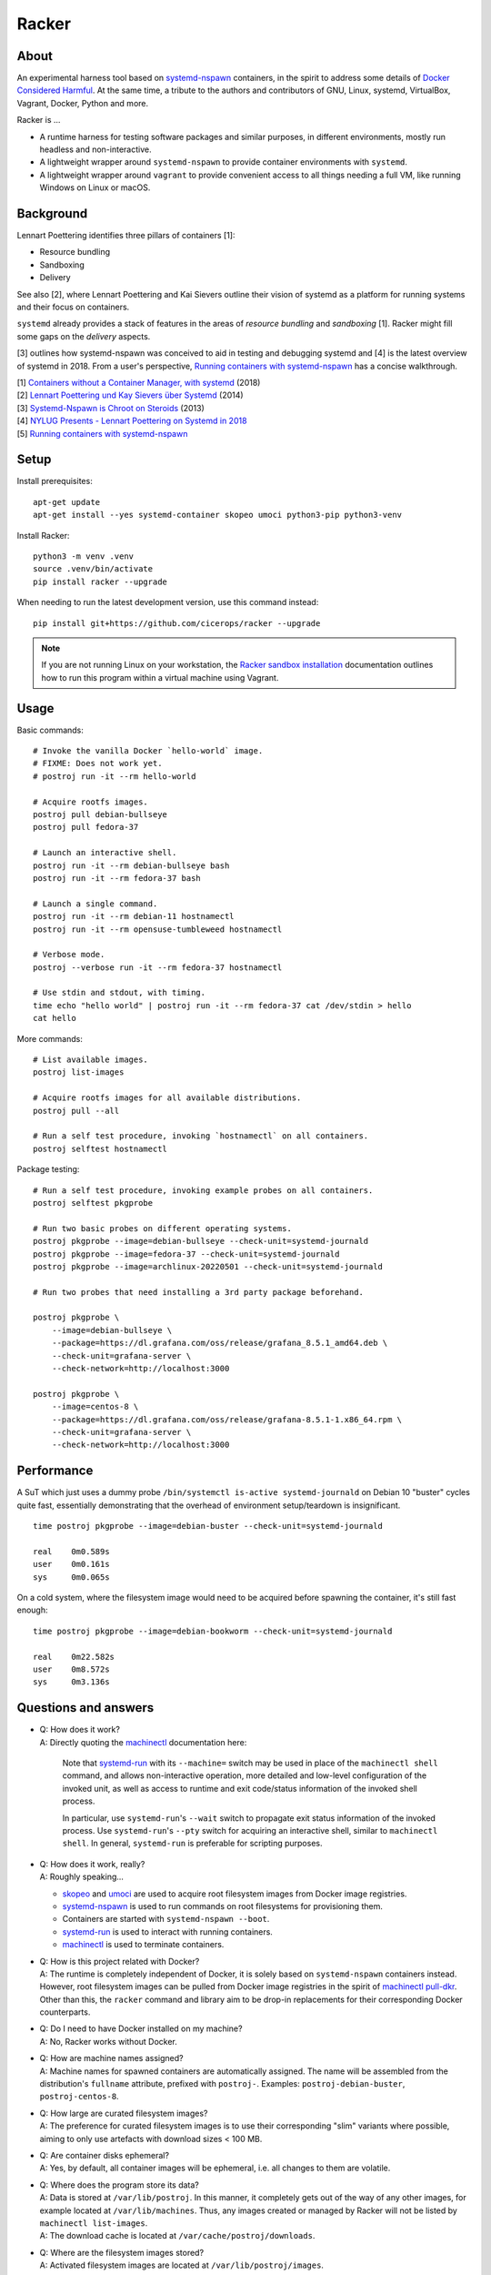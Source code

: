 ######
Racker
######



*****
About
*****

An experimental harness tool based on `systemd-nspawn`_  containers, in the
spirit to address some details of `Docker Considered Harmful`_.
At the same time, a tribute to the authors and contributors of GNU, Linux,
systemd, VirtualBox, Vagrant, Docker, Python and more.

Racker is ...

- A runtime harness for testing software packages and similar purposes, in
  different environments, mostly run headless and non-interactive.

- A lightweight wrapper around ``systemd-nspawn`` to provide container
  environments with ``systemd``.

- A lightweight wrapper around ``vagrant`` to provide convenient access to all
  things needing a full VM, like running Windows on Linux or macOS.


**********
Background
**********

Lennart Poettering identifies three pillars of containers [1]:

- Resource bundling
- Sandboxing
- Delivery

See also [2], where Lennart Poettering and Kai Sievers outline their vision
of systemd as a platform for running systems and their focus on containers.

``systemd`` already provides a stack of features in the areas of *resource
bundling* and *sandboxing* [1]. Racker might fill some gaps on the *delivery*
aspects.

[3] outlines how systemd-nspawn was conceived to aid in testing and debugging
systemd and [4] is the latest overview of systemd in 2018. From a user's
perspective, `Running containers with systemd-nspawn`_ has a concise walkthrough.

| [1] `Containers without a Container Manager, with systemd`_ (2018)
| [2] `Lennart Poettering und Kay Sievers über Systemd`_ (2014)
| [3] `Systemd-Nspawn is Chroot on Steroids`_ (2013)
| [4] `NYLUG Presents - Lennart Poettering on Systemd in 2018`_
| [5] `Running containers with systemd-nspawn`_


*****
Setup
*****

Install prerequisites::

    apt-get update
    apt-get install --yes systemd-container skopeo umoci python3-pip python3-venv


Install Racker::

    python3 -m venv .venv
    source .venv/bin/activate
    pip install racker --upgrade

When needing to run the latest development version, use this command instead::

    pip install git+https://github.com/cicerops/racker --upgrade

.. note::

    If you are not running Linux on your workstation, the `Racker sandbox
    installation`_ documentation outlines how to run this program within
    a virtual machine using Vagrant.



*****
Usage
*****

Basic commands::

    # Invoke the vanilla Docker `hello-world` image.
    # FIXME: Does not work yet.
    # postroj run -it --rm hello-world

    # Acquire rootfs images.
    postroj pull debian-bullseye
    postroj pull fedora-37

    # Launch an interactive shell.
    postroj run -it --rm debian-bullseye bash
    postroj run -it --rm fedora-37 bash

    # Launch a single command.
    postroj run -it --rm debian-11 hostnamectl
    postroj run -it --rm opensuse-tumbleweed hostnamectl

    # Verbose mode.
    postroj --verbose run -it --rm fedora-37 hostnamectl

    # Use stdin and stdout, with timing.
    time echo "hello world" | postroj run -it --rm fedora-37 cat /dev/stdin > hello
    cat hello

More commands::

    # List available images.
    postroj list-images

    # Acquire rootfs images for all available distributions.
    postroj pull --all

    # Run a self test procedure, invoking `hostnamectl` on all containers.
    postroj selftest hostnamectl

Package testing::

    # Run a self test procedure, invoking example probes on all containers.
    postroj selftest pkgprobe

    # Run two basic probes on different operating systems.
    postroj pkgprobe --image=debian-bullseye --check-unit=systemd-journald
    postroj pkgprobe --image=fedora-37 --check-unit=systemd-journald
    postroj pkgprobe --image=archlinux-20220501 --check-unit=systemd-journald

    # Run two probes that need installing a 3rd party package beforehand.

    postroj pkgprobe \
        --image=debian-bullseye \
        --package=https://dl.grafana.com/oss/release/grafana_8.5.1_amd64.deb \
        --check-unit=grafana-server \
        --check-network=http://localhost:3000

    postroj pkgprobe \
        --image=centos-8 \
        --package=https://dl.grafana.com/oss/release/grafana-8.5.1-1.x86_64.rpm \
        --check-unit=grafana-server \
        --check-network=http://localhost:3000


***********
Performance
***********

A SuT which just uses a dummy probe ``/bin/systemctl is-active systemd-journald``
on Debian 10 "buster" cycles quite fast, essentially demonstrating that the
overhead of environment setup/teardown is insignificant.

::

    time postroj pkgprobe --image=debian-buster --check-unit=systemd-journald

    real    0m0.589s
    user    0m0.161s
    sys     0m0.065s

On a cold system, where the filesystem image would need to be acquired before
spawning the container, it's still fast enough::

    time postroj pkgprobe --image=debian-bookworm --check-unit=systemd-journald

    real    0m22.582s
    user    0m8.572s
    sys     0m3.136s


*********************
Questions and answers
*********************

- | Q: How does it work?
  | A: Directly quoting the `machinectl`_ documentation here:

    Note that `systemd-run`_ with its ``--machine=`` switch may be used in place of the
    ``machinectl shell`` command, and allows non-interactive operation, more detailed and
    low-level configuration of the invoked unit, as well as access to runtime and exit
    code/status information of the invoked shell process.

    In particular, use ``systemd-run``'s ``--wait`` switch to propagate exit status information
    of the invoked process. Use ``systemd-run``'s ``--pty`` switch for acquiring an interactive
    shell, similar to ``machinectl shell``. In general, ``systemd-run`` is preferable for
    scripting purposes.

- | Q: How does it work, really?
  | A: Roughly speaking...

  - `skopeo`_ and `umoci`_ are used to acquire root filesystem images from Docker image registries.
  - `systemd-nspawn`_ is used to run commands on root filesystems for provisioning them.
  - Containers are started with ``systemd-nspawn --boot``.
  - `systemd-run`_ is used to interact with running containers.
  - `machinectl`_ is used to terminate containers.

- | Q: How is this project related with Docker?
  | A: The runtime is completely independent of Docker, it is solely based on
       ``systemd-nspawn`` containers instead. However, root filesystem images can be
       pulled from Docker image registries in the spirit of `machinectl pull-dkr`_.
       Other than this, the ``racker`` command and library aim to be drop-in replacements
       for their corresponding Docker counterparts.

- | Q: Do I need to have Docker installed on my machine?
  | A: No, Racker works without Docker.

- | Q: How are machine names assigned?
  | A: Machine names for spawned containers are automatically assigned.
       The name will be assembled from the distribution's ``fullname`` attribute,
       prefixed with ``postroj-``.
       Examples: ``postroj-debian-buster``, ``postroj-centos-8``.

- | Q: How large are curated filesystem images?
  | A: The preference for curated filesystem images is to use their corresponding
       "slim" variants where possible, aiming to only use artefacts with download
       sizes < 100 MB.

- | Q: Are container disks ephemeral?
  | A: Yes, by default, all container images will be ephemeral, i.e. all changes to
       them are volatile.

- | Q: Where does the program store its data?
  | A: Data is stored at ``/var/lib/postroj``.
       In this manner, it completely gets out of the way of any other images, for
       example located at ``/var/lib/machines``. Thus, any images created or managed
       by Racker will not be listed by ``machinectl list-images``.
  | A: The download cache is located at ``/var/cache/postroj/downloads``.

- | Q: Where are the filesystem images stored?
  | A: Activated filesystem images are located at ``/var/lib/postroj/images``.

- | Q: Does the program need root privileges?
  | A: Yes, the program currently must be invoked with ``root`` or corresponding
       ``sudo`` privileges. However, it would be sweet to enable unprivileged
       operations soon. ``systemd-nspawn`` should be able to do it, using
       ``--private-users`` or ``--user``?


.. _machinectl: https://www.freedesktop.org/software/systemd/man/machinectl.html
.. _systemd-nspawn: https://www.freedesktop.org/software/systemd/man/systemd-nspawn.html
.. _systemd-run: https://www.freedesktop.org/software/systemd/man/systemd-run.html

.. _Docker Considered Harmful: https://catern.com/docker.html
.. _machinectl pull-dkr: https://github.com/cicerops/racker/blob/main/doc/machinectl-pull-dkr.rst
.. _Racker sandbox installation: https://github.com/cicerops/racker/blob/main/doc/sandbox.rst
.. _skopeo: https://github.com/containers/skopeo
.. _Running containers with systemd-nspawn: https://janma.tk/2019-10-13/systemd-nspawn/
.. _umoci: https://github.com/opencontainers/umoci

.. _Containers without a Container Manager, with systemd: https://invidious.fdn.fr/watch?v=sqhojVPr7xM
.. _Systemd-Nspawn is Chroot on Steroids: https://invidious.fdn.fr/watch?v=s7LlUs5D9p4
.. _Lennart Poettering und Kay Sievers über Systemd: https://invidious.fdn.fr/watch?v=6Q_iTG6_EF4
.. _NYLUG Presents - Lennart Poettering on Systemd in 2018: https://invidious.fdn.fr/watch?v=_obJr3a_2G8
